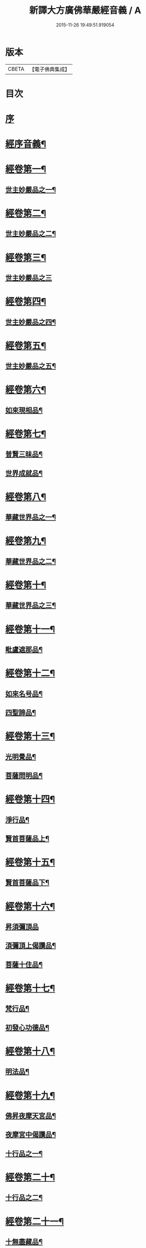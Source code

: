 #+TITLE: 新譯大方廣佛華嚴經音義 / A
#+DATE: 2015-11-26 19:49:51.919054
* 版本
 |     CBETA|【電子佛典集成】|

* 目次
* [[file:KR6s0011_001.txt::001-0311b3][序]]
* [[file:KR6s0011_001.txt::0312b3][經序音義¶]]
* [[file:KR6s0011_001.txt::0315a11][經卷第一¶]]
** [[file:KR6s0011_001.txt::0315a12][世主妙嚴品之一¶]]
* [[file:KR6s0011_001.txt::0320a10][經卷第二¶]]
** [[file:KR6s0011_001.txt::0320a11][世主妙嚴品之二¶]]
* [[file:KR6s0011_001.txt::0320b11][經卷第三¶]]
** [[file:KR6s0011_001.txt::0320b11][世主妙嚴品之三]]
* [[file:KR6s0011_001.txt::0322a9][經卷第四¶]]
** [[file:KR6s0011_001.txt::0322a10][世主妙嚴品之四¶]]
* [[file:KR6s0011_001.txt::0323a10][經卷第五¶]]
** [[file:KR6s0011_001.txt::0323a11][世主妙嚴品之五¶]]
* [[file:KR6s0011_001.txt::0324b9][經卷第六¶]]
** [[file:KR6s0011_001.txt::0324b10][如來現相品¶]]
* [[file:KR6s0011_001.txt::0325b4][經卷第七¶]]
** [[file:KR6s0011_001.txt::0325b5][普賢三昧品¶]]
** [[file:KR6s0011_001.txt::0325b9][世界成就品¶]]
* [[file:KR6s0011_001.txt::0326a11][經卷第八¶]]
** [[file:KR6s0011_001.txt::0326a12][華藏世界品之一¶]]
* [[file:KR6s0011_001.txt::0328a5][經卷第九¶]]
** [[file:KR6s0011_001.txt::0328a6][華藏世界品之二¶]]
* [[file:KR6s0011_001.txt::0328b8][經卷第十¶]]
** [[file:KR6s0011_001.txt::0328b9][華藏世界品之三¶]]
* [[file:KR6s0011_001.txt::0329b7][經卷第十一¶]]
** [[file:KR6s0011_001.txt::0329b8][毗盧遮那品¶]]
* [[file:KR6s0011_001.txt::0331a7][經卷第十二¶]]
** [[file:KR6s0011_001.txt::0331a8][如來名号品¶]]
** [[file:KR6s0011_001.txt::0332a9][四聖諦品¶]]
* [[file:KR6s0011_001.txt::0333a11][經卷第十三¶]]
** [[file:KR6s0011_001.txt::0333a12][光明覺品¶]]
** [[file:KR6s0011_001.txt::0334a8][菩薩問明品¶]]
* [[file:KR6s0011_001.txt::0336a2][經卷第十四¶]]
** [[file:KR6s0011_001.txt::0336a3][淨行品¶]]
** [[file:KR6s0011_001.txt::0338b3][賢首菩薩品上¶]]
* [[file:KR6s0011_001.txt::0339a11][經卷第十五¶]]
** [[file:KR6s0011_001.txt::0339a12][賢首菩薩品下¶]]
* [[file:KR6s0011_001.txt::0341a12][經卷第十六¶]]
** [[file:KR6s0011_001.txt::0341a12][昇須彌頂品]]
** [[file:KR6s0011_001.txt::0342a7][湏彌頂上偈讚品¶]]
** [[file:KR6s0011_001.txt::0342b4][菩薩十住品¶]]
* [[file:KR6s0011_001.txt::0342b9][經卷第十七¶]]
** [[file:KR6s0011_001.txt::0342b10][梵行品¶]]
** [[file:KR6s0011_001.txt::0343b3][初發心功德品¶]]
* [[file:KR6s0011_001.txt::0344b9][經卷第十八¶]]
** [[file:KR6s0011_001.txt::0344b10][明法品¶]]
* [[file:KR6s0011_001.txt::0345a8][經卷第十九¶]]
** [[file:KR6s0011_001.txt::0345a9][佛昇夜摩天宮品¶]]
** [[file:KR6s0011_001.txt::0345a11][夜摩宮中偈讚品¶]]
** [[file:KR6s0011_001.txt::0345b2][十行品之一¶]]
* [[file:KR6s0011_001.txt::0346a8][經卷第二十¶]]
** [[file:KR6s0011_001.txt::0346a9][十行品之二¶]]
* [[file:KR6s0011_001.txt::0347a4][經卷第二十一¶]]
** [[file:KR6s0011_001.txt::0347a5][十無盡藏品¶]]
* [[file:KR6s0011_001.txt::0348b4][經卷第二十二¶]]
** [[file:KR6s0011_001.txt::0348b5][昇兜率天宮品¶]]
* [[file:KR6s0011_001.txt::0350a3][經卷第二十三¶]]
** [[file:KR6s0011_001.txt::0350a4][兜率天宮偈讚品¶]]
** [[file:KR6s0011_001.txt::0350a7][十迴向品¶]]
* [[file:KR6s0011_001.txt::0351a3][經卷第二十四¶]]
** [[file:KR6s0011_001.txt::0351a4][十迴向品之二¶]]
* [[file:KR6s0011_001.txt::0351b5][經卷第二十五¶]]
** [[file:KR6s0011_001.txt::0351b6][十迴向品之三¶]]
* [[file:KR6s0011_001.txt::0352b10][經卷第二十六¶]]
** [[file:KR6s0011_001.txt::0352b11][十迴向品之四¶]]
* [[file:KR6s0011_001.txt::0354a10][經卷第二十七¶]]
** [[file:KR6s0011_001.txt::0354a11][十迴向品之五¶]]
* [[file:KR6s0011_001.txt::0355a7][經卷第二十八¶]]
** [[file:KR6s0011_001.txt::0355a8][十迴向品之六¶]]
* [[file:KR6s0011_001.txt::0356a3][經卷第二十九¶]]
** [[file:KR6s0011_001.txt::0356a4][十迴向品之七¶]]
* [[file:KR6s0011_001.txt::0356a10][經卷第三十¶]]
** [[file:KR6s0011_001.txt::0356a11][十迴向品之八¶]]
* [[file:KR6s0011_001.txt::0356b2][經卷第三十一¶]]
** [[file:KR6s0011_001.txt::0356b3][十迴向品之九¶]]
* [[file:KR6s0011_001.txt::0356b7][經卷第三十二¶]]
** [[file:KR6s0011_001.txt::0356b8][十迴向品之十¶]]
* [[file:KR6s0011_001.txt::0356b10][經卷第三十三¶]]
** [[file:KR6s0011_001.txt::0356b11][十迴向品之十一¶]]
* [[file:KR6s0011_001.txt::0357a10][經卷第三十四¶]]
** [[file:KR6s0011_001.txt::0357a11][十地品之一¶]]
* [[file:KR6s0011_001.txt::0357b11][經卷第三十五¶]]
** [[file:KR6s0011_001.txt::0357b11][十地品之二]]
* [[file:KR6s0011_001.txt::0358b8][經卷第三十六¶]]
** [[file:KR6s0011_001.txt::0358b9][十地品之三¶]]
* [[file:KR6s0011_001.txt::0359a12][經卷第三十七]]
** [[file:KR6s0011_001.txt::0359b2][十地品之四¶]]
* [[file:KR6s0011_001.txt::0359b8][經卷第三十八¶]]
** [[file:KR6s0011_001.txt::0359b9][十地品之五¶]]
* [[file:KR6s0011_001.txt::0360a9][經卷第三十九¶]]
** [[file:KR6s0011_001.txt::0360a10][十地品之六¶]]
* [[file:KR6s0011_001.txt::0361a5][經卷第四十¶]]
** [[file:KR6s0011_001.txt::0361a6][十定品之一¶]]
* [[file:KR6s0011_002.txt::002-0363b5][經卷第四十一¶]]
** [[file:KR6s0011_002.txt::002-0363b6][十定品之二¶]]
* [[file:KR6s0011_002.txt::0364a12][經卷第四十二]]
** [[file:KR6s0011_002.txt::0364b2][十定品之三¶]]
* [[file:KR6s0011_002.txt::0365a11][經卷第四十三¶]]
** [[file:KR6s0011_002.txt::0365a12][十定品之四¶]]
* [[file:KR6s0011_002.txt::0365b8][經卷第四十四¶]]
** [[file:KR6s0011_002.txt::0365b9][十通品¶]]
** [[file:KR6s0011_002.txt::0365b11][十忍品¶]]
* [[file:KR6s0011_002.txt::0366a5][經卷第四十五¶]]
** [[file:KR6s0011_002.txt::0366a6][阿僧祇品¶]]
** [[file:KR6s0011_002.txt::0366b6][壽量品¶]]
** [[file:KR6s0011_002.txt::0366b10][諸菩薩住處品¶]]
* [[file:KR6s0011_002.txt::0368a3][經卷第四十六¶]]
** [[file:KR6s0011_002.txt::0368a4][佛不思議法品之上¶]]
* [[file:KR6s0011_002.txt::0368a8][經卷第四十七¶]]
** [[file:KR6s0011_002.txt::0368a9][佛不思議法品之下¶]]
* [[file:KR6s0011_002.txt::0368b9][經卷第四十八¶]]
** [[file:KR6s0011_002.txt::0368b10][如來十身相海品¶]]
** [[file:KR6s0011_002.txt::0369b9][如來隨好光明功德品¶]]
* [[file:KR6s0011_002.txt::0370a5][經卷第四十九¶]]
** [[file:KR6s0011_002.txt::0370a6][普賢行品¶]]
* [[file:KR6s0011_002.txt::0370b7][經卷第五十¶]]
** [[file:KR6s0011_002.txt::0370b8][如來出現品之一¶]]
* [[file:KR6s0011_002.txt::0371b3][經卷第五十一¶]]
** [[file:KR6s0011_002.txt::0371b4][如來出現品之二¶]]
* [[file:KR6s0011_002.txt::0371b8][經卷第五十二¶]]
** [[file:KR6s0011_002.txt::0371b9][如來出現品之三¶]]
* [[file:KR6s0011_002.txt::0372a4][經卷第五十三¶]]
** [[file:KR6s0011_002.txt::0372a5][離世閒品之一¶]]
* [[file:KR6s0011_002.txt::0372a11][經卷第五十四¶]]
** [[file:KR6s0011_002.txt::0372a12][離世閒品之二¶]]
* [[file:KR6s0011_002.txt::0372b3][經卷第五十五¶]]
** [[file:KR6s0011_002.txt::0372b4][離世閒品之三¶]]
* [[file:KR6s0011_002.txt::0373a4][經卷第五十六¶]]
** [[file:KR6s0011_002.txt::0373a5][離世閒品之四¶]]
* [[file:KR6s0011_002.txt::0373a12][經卷第五十七¶]]
** [[file:KR6s0011_002.txt::0373a12][離世閒品之五]]
* [[file:KR6s0011_002.txt::0373b10][經卷第五十八¶]]
** [[file:KR6s0011_002.txt::0373b11][離世閒品之六¶]]
* [[file:KR6s0011_002.txt::0375a8][經卷第五十九¶]]
** [[file:KR6s0011_002.txt::0375a9][離世閒品之七¶]]
* [[file:KR6s0011_002.txt::0376a10][經卷第六十¶]]
** [[file:KR6s0011_002.txt::0376a11][入法界品之一¶]]
* [[file:KR6s0011_002.txt::0378b3][經卷第六十一¶]]
** [[file:KR6s0011_002.txt::0378b4][入法界品之二¶]]
* [[file:KR6s0011_002.txt::0378b11][經卷第六十二¶]]
** [[file:KR6s0011_002.txt::0378b11][入法界品之三]]
* [[file:KR6s0011_002.txt::0380a11][經卷第六十三¶]]
** [[file:KR6s0011_002.txt::0380a12][入法界品之四¶]]
* [[file:KR6s0011_002.txt::0381a10][經卷第六十四¶]]
** [[file:KR6s0011_002.txt::0381a11][入法界品之五¶]]
* [[file:KR6s0011_002.txt::0382b6][經卷第六十五¶]]
** [[file:KR6s0011_002.txt::0382b7][入法界品之六¶]]
* [[file:KR6s0011_002.txt::0383a7][經卷第六十六¶]]
** [[file:KR6s0011_002.txt::0383a8][入法界品之七¶]]
* [[file:KR6s0011_002.txt::0384b10][經卷第六十七¶]]
** [[file:KR6s0011_002.txt::0384b11][入法界品之八¶]]
* [[file:KR6s0011_002.txt::0385b10][經卷第六十八¶]]
** [[file:KR6s0011_002.txt::0385b11][入法界品之九¶]]
* [[file:KR6s0011_002.txt::0387a10][經卷第六十九¶]]
** [[file:KR6s0011_002.txt::0387a11][入法界品之十¶]]
* [[file:KR6s0011_002.txt::0388a2][經卷第七十¶]]
** [[file:KR6s0011_002.txt::0388a3][入法界品之十一¶]]
* [[file:KR6s0011_002.txt::0388b2][經卷第七十一¶]]
** [[file:KR6s0011_002.txt::0388b3][入法界品之十二¶]]
* [[file:KR6s0011_002.txt::0388b8][經卷第七十二¶]]
** [[file:KR6s0011_002.txt::0388b9][入法界品之十三¶]]
* [[file:KR6s0011_002.txt::0389b9][經卷第七十三¶]]
** [[file:KR6s0011_002.txt::0389b10][入法界品之十四¶]]
* [[file:KR6s0011_002.txt::0390b5][經卷第七十四¶]]
** [[file:KR6s0011_002.txt::0390b6][入法界品之十五¶]]
* [[file:KR6s0011_002.txt::0391a5][經卷第七十五¶]]
** [[file:KR6s0011_002.txt::0391a6][入法界品之十六¶]]
* [[file:KR6s0011_002.txt::0392a11][經卷第七十六¶]]
** [[file:KR6s0011_002.txt::0392a12][入法界品之十七¶]]
* [[file:KR6s0011_002.txt::0393b9][經卷第七十七¶]]
** [[file:KR6s0011_002.txt::0393b10][入法界品之十八¶]]
* [[file:KR6s0011_002.txt::0394b4][經卷第七十八¶]]
** [[file:KR6s0011_002.txt::0394b5][入法界品之十九¶]]
* [[file:KR6s0011_002.txt::0396b2][經卷第七十九¶]]
** [[file:KR6s0011_002.txt::0396b3][入法界品之二十¶]]
* [[file:KR6s0011_002.txt::0397a2][經卷第八十¶]]
** [[file:KR6s0011_002.txt::0397a3][入法界品之二十一¶]]
* 卷
** [[file:KR6s0011_001.txt][新譯大方廣佛華嚴經音義 1]]
** [[file:KR6s0011_002.txt][新譯大方廣佛華嚴經音義 2]]
